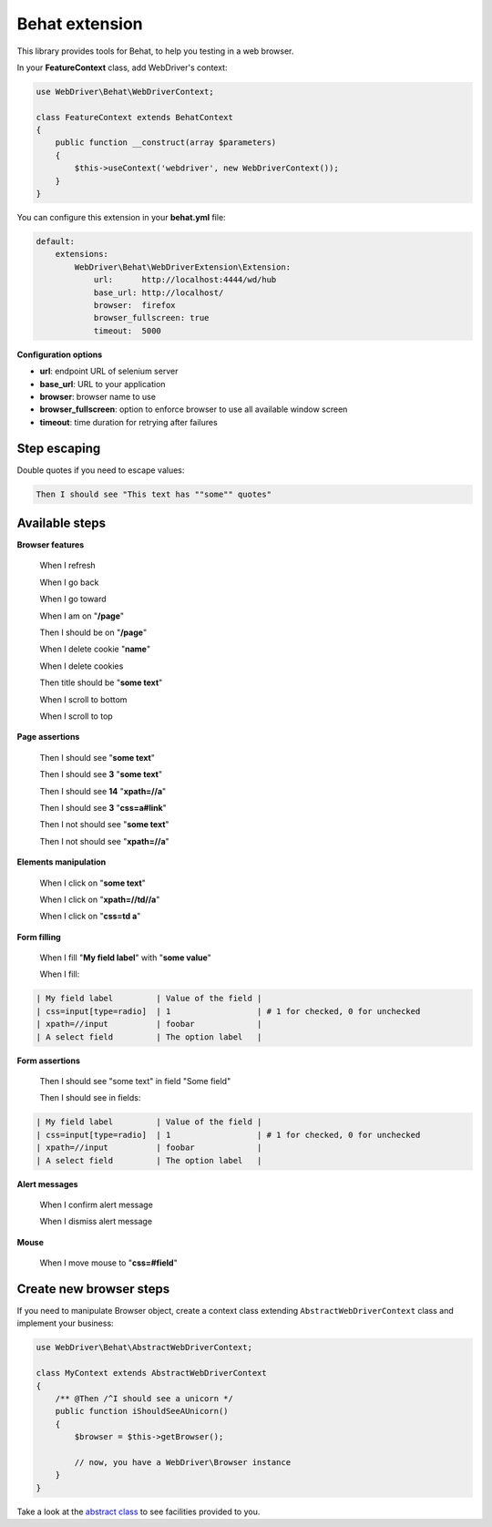 Behat extension
===============

This library provides tools for Behat, to help you testing in a web browser.

In your **FeatureContext** class, add WebDriver's context:

.. code-block:: php

    use WebDriver\Behat\WebDriverContext;

    class FeatureContext extends BehatContext
    {
        public function __construct(array $parameters)
        {
            $this->useContext('webdriver', new WebDriverContext());
        }
    }

You can configure this extension in your **behat.yml** file:

.. code-block:: yaml

    default:
        extensions:
            WebDriver\Behat\WebDriverExtension\Extension:
                url:      http://localhost:4444/wd/hub
                base_url: http://localhost/
                browser:  firefox
                browser_fullscreen: true
                timeout:  5000

**Configuration options**

* **url**: endpoint URL of selenium server
* **base_url**: URL to your application
* **browser**: browser name to use
* **browser_fullscreen**: option to enforce browser to use all available window screen
* **timeout**: time duration for retrying after failures


Step escaping
-------------

Double quotes if you need to escape values:

.. code-block:: text

    Then I should see "This text has ""some"" quotes"

Available steps
---------------

**Browser features**

    When I refresh

    When I go back

    When I go toward

    When I am on "**/page**"

    Then I should be on "**/page**"

    When I delete cookie "**name**"

    When I delete cookies

    Then title should be "**some text**"

    When I scroll to bottom

    When I scroll to top

**Page assertions**

    Then I should see "**some text**"

    Then I should see **3** "**some text**"

    Then I should see **14** "**xpath=//a**"

    Then I should see **3** "**css=a#link**"

    Then I not should see "**some text**"

    Then I not should see "**xpath=//a**"

**Elements manipulation**

    When I click on "**some text**"

    When I click on "**xpath=//td//a**"

    When I click on "**css=td a**"

**Form filling**

    When I fill "**My field label**" with "**some value**"

    When I fill:

.. code-block:: text

    | My field label         | Value of the field |
    | css=input[type=radio]  | 1                  | # 1 for checked, 0 for unchecked
    | xpath=//input          | foobar             |
    | A select field         | The option label   |

**Form assertions**

    Then I should see "some text" in field "Some field"

    Then I should see in fields:

.. code-block:: text

    | My field label         | Value of the field |
    | css=input[type=radio]  | 1                  | # 1 for checked, 0 for unchecked
    | xpath=//input          | foobar             |
    | A select field         | The option label   |

**Alert messages**

    When I confirm alert message

    When I dismiss alert message

**Mouse**

    When I move mouse to "**css=#field**"

Create new browser steps
------------------------

If you need to manipulate Browser object, create a context class extending ``AbstractWebDriverContext`` class and implement your business:

.. code-block:: php

    use WebDriver\Behat\AbstractWebDriverContext;

    class MyContext extends AbstractWebDriverContext
    {
        /** @Then /^I should see a unicorn */
        public function iShouldSeeAUnicorn()
        {
            $browser = $this->getBrowser();

            // now, you have a WebDriver\Browser instance
        }
    }

Take a look at the `abstract class <https://github.com/alexandresalome/php-webdriver/blob/master/src/WebDriver/Behat/AbstractWebDriverContext.php>`_ to see facilities provided to you.
